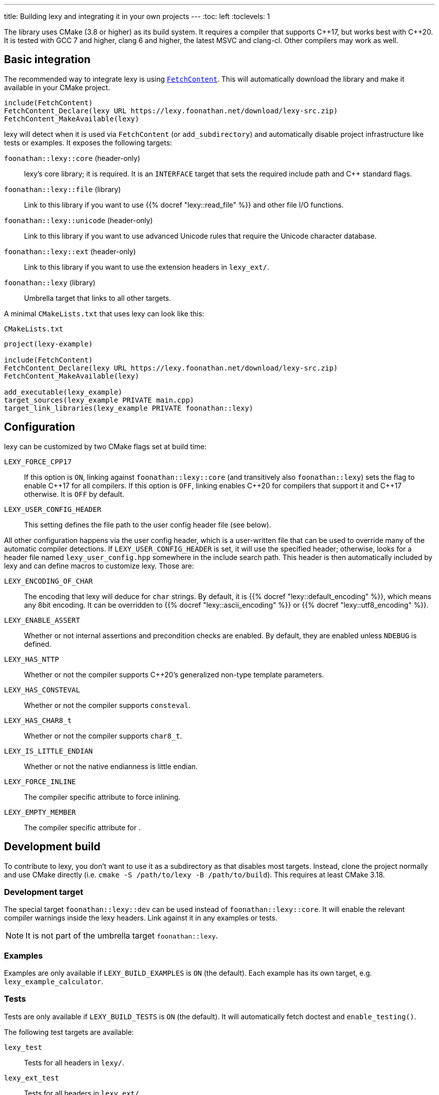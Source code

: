---
title: Building lexy and integrating it in your own projects
---
:toc: left
:toclevels: 1

The library uses CMake (3.8 or higher) as its build system.
It requires a compiler that supports {cpp}17, but works best with {cpp}20.
It is tested with GCC 7 and higher, clang 6 and higher, the latest MSVC and clang-cl.
Other compilers may work as well.

== Basic integration

The recommended way to integrate lexy is using https://cmake.org/cmake/help/latest/module/FetchContent.html[`FetchContent`].
This will automatically download the library and make it available in your CMake project.

```cmake
include(FetchContent)
FetchContent_Declare(lexy URL https://lexy.foonathan.net/download/lexy-src.zip)
FetchContent_MakeAvailable(lexy)
```

lexy will detect when it is used via `FetchContent` (or `add_subdirectory`) and automatically disable project infrastructure like tests or examples.
It exposes the following targets:

`foonathan::lexy::core` (header-only)::
  lexy's core library; it is required.
  It is an `INTERFACE` target that sets the required include path and {cpp} standard flags.
`foonathan::lexy::file` (library)::
  Link to this library if you want to use {{% docref "lexy::read_file" %}} and other file I/O functions.
`foonathan::lexy::unicode` (header-only)::
  Link to this library if you want to use advanced Unicode rules that require the Unicode character database.
`foonathan::lexy::ext` (header-only)::
  Link to this library if you want to use the extension headers in `lexy_ext/`.
`foonathan::lexy` (library)::
  Umbrella target that links to all other targets.

A minimal `CMakeLists.txt` that uses lexy can look like this:

.`CMakeLists.txt`
```cmake
project(lexy-example)

include(FetchContent)
FetchContent_Declare(lexy URL https://lexy.foonathan.net/download/lexy-src.zip)
FetchContent_MakeAvailable(lexy)

add_executable(lexy_example)
target_sources(lexy_example PRIVATE main.cpp)
target_link_libraries(lexy_example PRIVATE foonathan::lexy)
```

== Configuration

lexy can be customized by two CMake flags set at build time:

`LEXY_FORCE_CPP17`::
  If this option is `ON`, linking against `foonathan::lexy::core` (and transitively also `foonathan::lexy`) sets the flag to enable {cpp}17 for all compilers.
  If this option is `OFF`, linking enables {cpp}20 for compilers that support it and {cpp}17 otherwise.
  It is `OFF` by default.
`LEXY_USER_CONFIG_HEADER`::
  This setting defines the file path to the user config header file (see below).

All other configuration happens via the user config header, which is a user-written file that can be used to override many of the automatic compiler detections.
If `LEXY_USER_CONFIG_HEADER` is set, it will use the specified header; otherwise, looks for a header file named `lexy_user_config.hpp` somewhere in the include search path.
This header is then automatically included by lexy and can define macros to customize lexy.
Those are:

`LEXY_ENCODING_OF_CHAR`::
  The encoding that lexy will deduce for `char` strings.
  By default, it is {{% docref "lexy::default_encoding" %}}, which means any 8bit encoding.
  It can be overridden to {{% docref "lexy::ascii_encoding" %}} or {{% docref "lexy::utf8_encoding" %}}.
`LEXY_ENABLE_ASSERT`::
  Whether or not internal assertions and precondition checks are enabled.
  By default, they are enabled unless `NDEBUG` is defined.
`LEXY_HAS_NTTP`::
  Whether or not the compiler supports {cpp}20's generalized non-type template parameters.
`LEXY_HAS_CONSTEVAL`::
  Whether or not the compiler supports `consteval`.
`LEXY_HAS_CHAR8_t`::
  Whether or not the compiler supports `char8_t`.
`LEXY_IS_LITTLE_ENDIAN`::
  Whether or not the native endianness is little endian.
`LEXY_FORCE_INLINE`::
  The compiler specific attribute to force inlining.
`LEXY_EMPTY_MEMBER`::
  The compiler specific attribute for `[[no_unique_address]]`.

== Development build

To contribute to lexy, you don't want to use it as a subdirectory as that disables most targets.
Instead, clone the project normally and use CMake directly (i.e. `cmake -S /path/to/lexy -B /path/to/build`).
This requires at least CMake 3.18.

=== Development target

The special target `foonathan::lexy::dev` can be used instead of `foonathan::lexy::core`.
It will enable the relevant compiler warnings inside the lexy headers.
Link against it in any examples or tests.

NOTE: It is not part of the umbrella target `foonathan::lexy`.

=== Examples

Examples are only available if `LEXY_BUILD_EXAMPLES` is `ON` (the default).
Each example has its own target, e.g. `lexy_example_calculator`.

=== Tests

Tests are only available if `LEXY_BUILD_TESTS` is `ON` (the default).
It will automatically fetch doctest and `enable_testing()`.

The following test targets are available:

`lexy_test`::
  Tests for all headers in `lexy/`.
`lexy_ext_test`::
  Tests for all headers in `lexy_ext/`.
`lexy_test_XXX`::
  Tests for example `XXX`.
`lexy_test_playground`, `lexy_test_godbolt`, `lexy_test_godbolt_examples`, `lexy_test_playground_examples`::
  Compile-only targets that ensure the examples of the documentation all compile.

The minimal workflow to build lexy and run all tests is:

```
cmake -S /path/to/lexy -B /path/to/build
cd /path/to/build
cmake --build .
ctest
```

=== Benchmarks

Benchmarks are only available if `LEXY_BUILD_BENCHMARKS` is `ON` (not the default).
It will automatically fetch nanobench and necessary data files.
Refer to the `benchmarks/` folder for details.

=== Docs

Docs can only be built if `LEXY_BUILD_DOCS` is `ON` (not the default).
It requires that you have installed https://gohugo.io/[hugo], https://asciidoctor.org/[Asciidoctor], and https://github.com/pygments/pygments.rb[pygments.rb].
Docs can be build by two targets:

`lexy_docs_serve`::
  This will compile the docs and serve the website on localhost.
`lexy_docs`::
  This will compile the docs into `docs/public`.

=== Packaging

lexy also exposes a custom target `lexy_package`.
It will create a file `lexy-src.zip` in the build directory containing all source files necessary for downstream users to use lexy.

